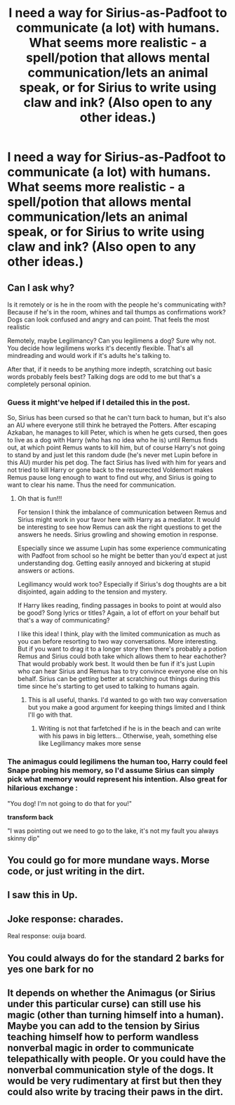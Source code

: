 #+TITLE: I need a way for Sirius-as-Padfoot to communicate (a lot) with humans. What seems more realistic - a spell/potion that allows mental communication/lets an animal speak, or for Sirius to write using claw and ink? (Also open to any other ideas.)

* I need a way for Sirius-as-Padfoot to communicate (a lot) with humans. What seems more realistic - a spell/potion that allows mental communication/lets an animal speak, or for Sirius to write using claw and ink? (Also open to any other ideas.)
:PROPERTIES:
:Author: SilverCookieDust
:Score: 3
:DateUnix: 1611529338.0
:DateShort: 2021-Jan-25
:FlairText: Discussion
:END:

** Can I ask why?

Is it remotely or is he in the room with the people he's communicating with? Because if he's in the room, whines and tail thumps as confirmations work? Dogs can look confused and angry and can point. That feels the most realistic

Remotely, maybe Legilimancy? Can you legilimens a dog? Sure why not. You decide how legilimens works it's decently flexible. That's all mindreading and would work if it's adults he's talking to.

After that, if it needs to be anything more indepth, scratching out basic words probably feels best? Talking dogs are odd to me but that's a completely personal opinion.
:PROPERTIES:
:Author: WhistlingBanshee
:Score: 7
:DateUnix: 1611529892.0
:DateShort: 2021-Jan-25
:END:

*** Guess it might've helped if I detailed this in the post.

So, Sirius has been cursed so that he can't turn back to human, but it's also an AU where everyone still think he betrayed the Potters. After escaping Azkaban, he manages to kill Peter, which is when he gets cursed, then goes to live as a dog with Harry (who has no idea who he is) until Remus finds out, at which point Remus wants to kill him, but of course Harry's not going to stand by and just let this random dude (he's never met Lupin before in this AU) murder his pet dog. The fact Sirius has lived with him for years and not tried to kill Harry or gone back to the ressurected Voldemort makes Remus pause long enough to want to find out why, and Sirius is going to want to clear his name. Thus the need for communication.
:PROPERTIES:
:Author: SilverCookieDust
:Score: 5
:DateUnix: 1611530932.0
:DateShort: 2021-Jan-25
:END:

**** Oh that is fun!!!

For tension I think the imbalance of communication between Remus and Sirius might work in your favor here with Harry as a mediator. It would be interesting to see how Remus can ask the right questions to get the answers he needs. Sirius growling and showing emotion in response.

Especially since we assume Lupin has some experience communicating with Padfoot from school so he might be better than you'd expect at just understanding dog. Getting easily annoyed and bickering at stupid answers or actions.

Legilimancy would work too? Especially if Sirius's dog thoughts are a bit disjointed, again adding to the tension and mystery.

If Harry likes reading, finding passages in books to point at would also be good? Song lyrics or titles? Again, a lot of effort on your behalf but that's a way of communicating?

I like this idea! I think, play with the limited communication as much as you can before resorting to two way conversations. More interesting. But if you want to drag it to a longer story then there's probably a potion Remus and Sirius could both take which allows them to hear eachother? That would probably work best. It would then be fun if it's just Lupin who can hear Sirius and Remus has to try convince everyone else on his behalf. Sirius can be getting better at scratching out things during this time since he's starting to get used to talking to humans again.
:PROPERTIES:
:Author: WhistlingBanshee
:Score: 4
:DateUnix: 1611532589.0
:DateShort: 2021-Jan-25
:END:

***** This is all useful, thanks. I'd wanted to go with two way conversation but you make a good argument for keeping things limited and I think I'll go with that.
:PROPERTIES:
:Author: SilverCookieDust
:Score: 2
:DateUnix: 1611532852.0
:DateShort: 2021-Jan-25
:END:

****** Writing is not that farfetched if he is in the beach and can write with his paws in big letters... Otherwise, yeah, something else like Legilimancy makes more sense
:PROPERTIES:
:Author: Jon_Riptide
:Score: 3
:DateUnix: 1611539235.0
:DateShort: 2021-Jan-25
:END:


*** The animagus could legilimens the human too, Harry could feel Snape probing his memory, so I'd assume Sirius can simply pick what memory would represent his intention. Also great for hilarious exchange :

"You dog! I'm not going to do that for you!"

*transform back*

"I was pointing out we need to go to the lake, it's not my fault you always skinny dip"
:PROPERTIES:
:Author: pm-me-your-nenen
:Score: 3
:DateUnix: 1611530234.0
:DateShort: 2021-Jan-25
:END:


** You could go for more mundane ways. Morse code, or just writing in the dirt.
:PROPERTIES:
:Author: HellaHotLancelot
:Score: 2
:DateUnix: 1611548703.0
:DateShort: 2021-Jan-25
:END:


** I saw this in Up.
:PROPERTIES:
:Author: streakermaximus
:Score: 2
:DateUnix: 1611551730.0
:DateShort: 2021-Jan-25
:END:


** Joke response: charades.

Real response: ouija board.
:PROPERTIES:
:Author: JennaSayquah
:Score: 2
:DateUnix: 1611552163.0
:DateShort: 2021-Jan-25
:END:


** You could always do for the standard 2 barks for yes one bark for no
:PROPERTIES:
:Author: pygmypuffonacid
:Score: 2
:DateUnix: 1611554567.0
:DateShort: 2021-Jan-25
:END:


** It depends on whether the Animagus (or Sirius under this particular curse) can still use his magic (other than turning himself into a human). Maybe you can add to the tension by Sirius teaching himself how to perform wandless nonverbal magic in order to communicate telepathically with people. Or you could have the nonverbal communication style of the dogs. It would be very rudimentary at first but then they could also write by tracing their paws in the dirt.
:PROPERTIES:
:Author: I_love_DPs
:Score: 2
:DateUnix: 1611589920.0
:DateShort: 2021-Jan-25
:END:
